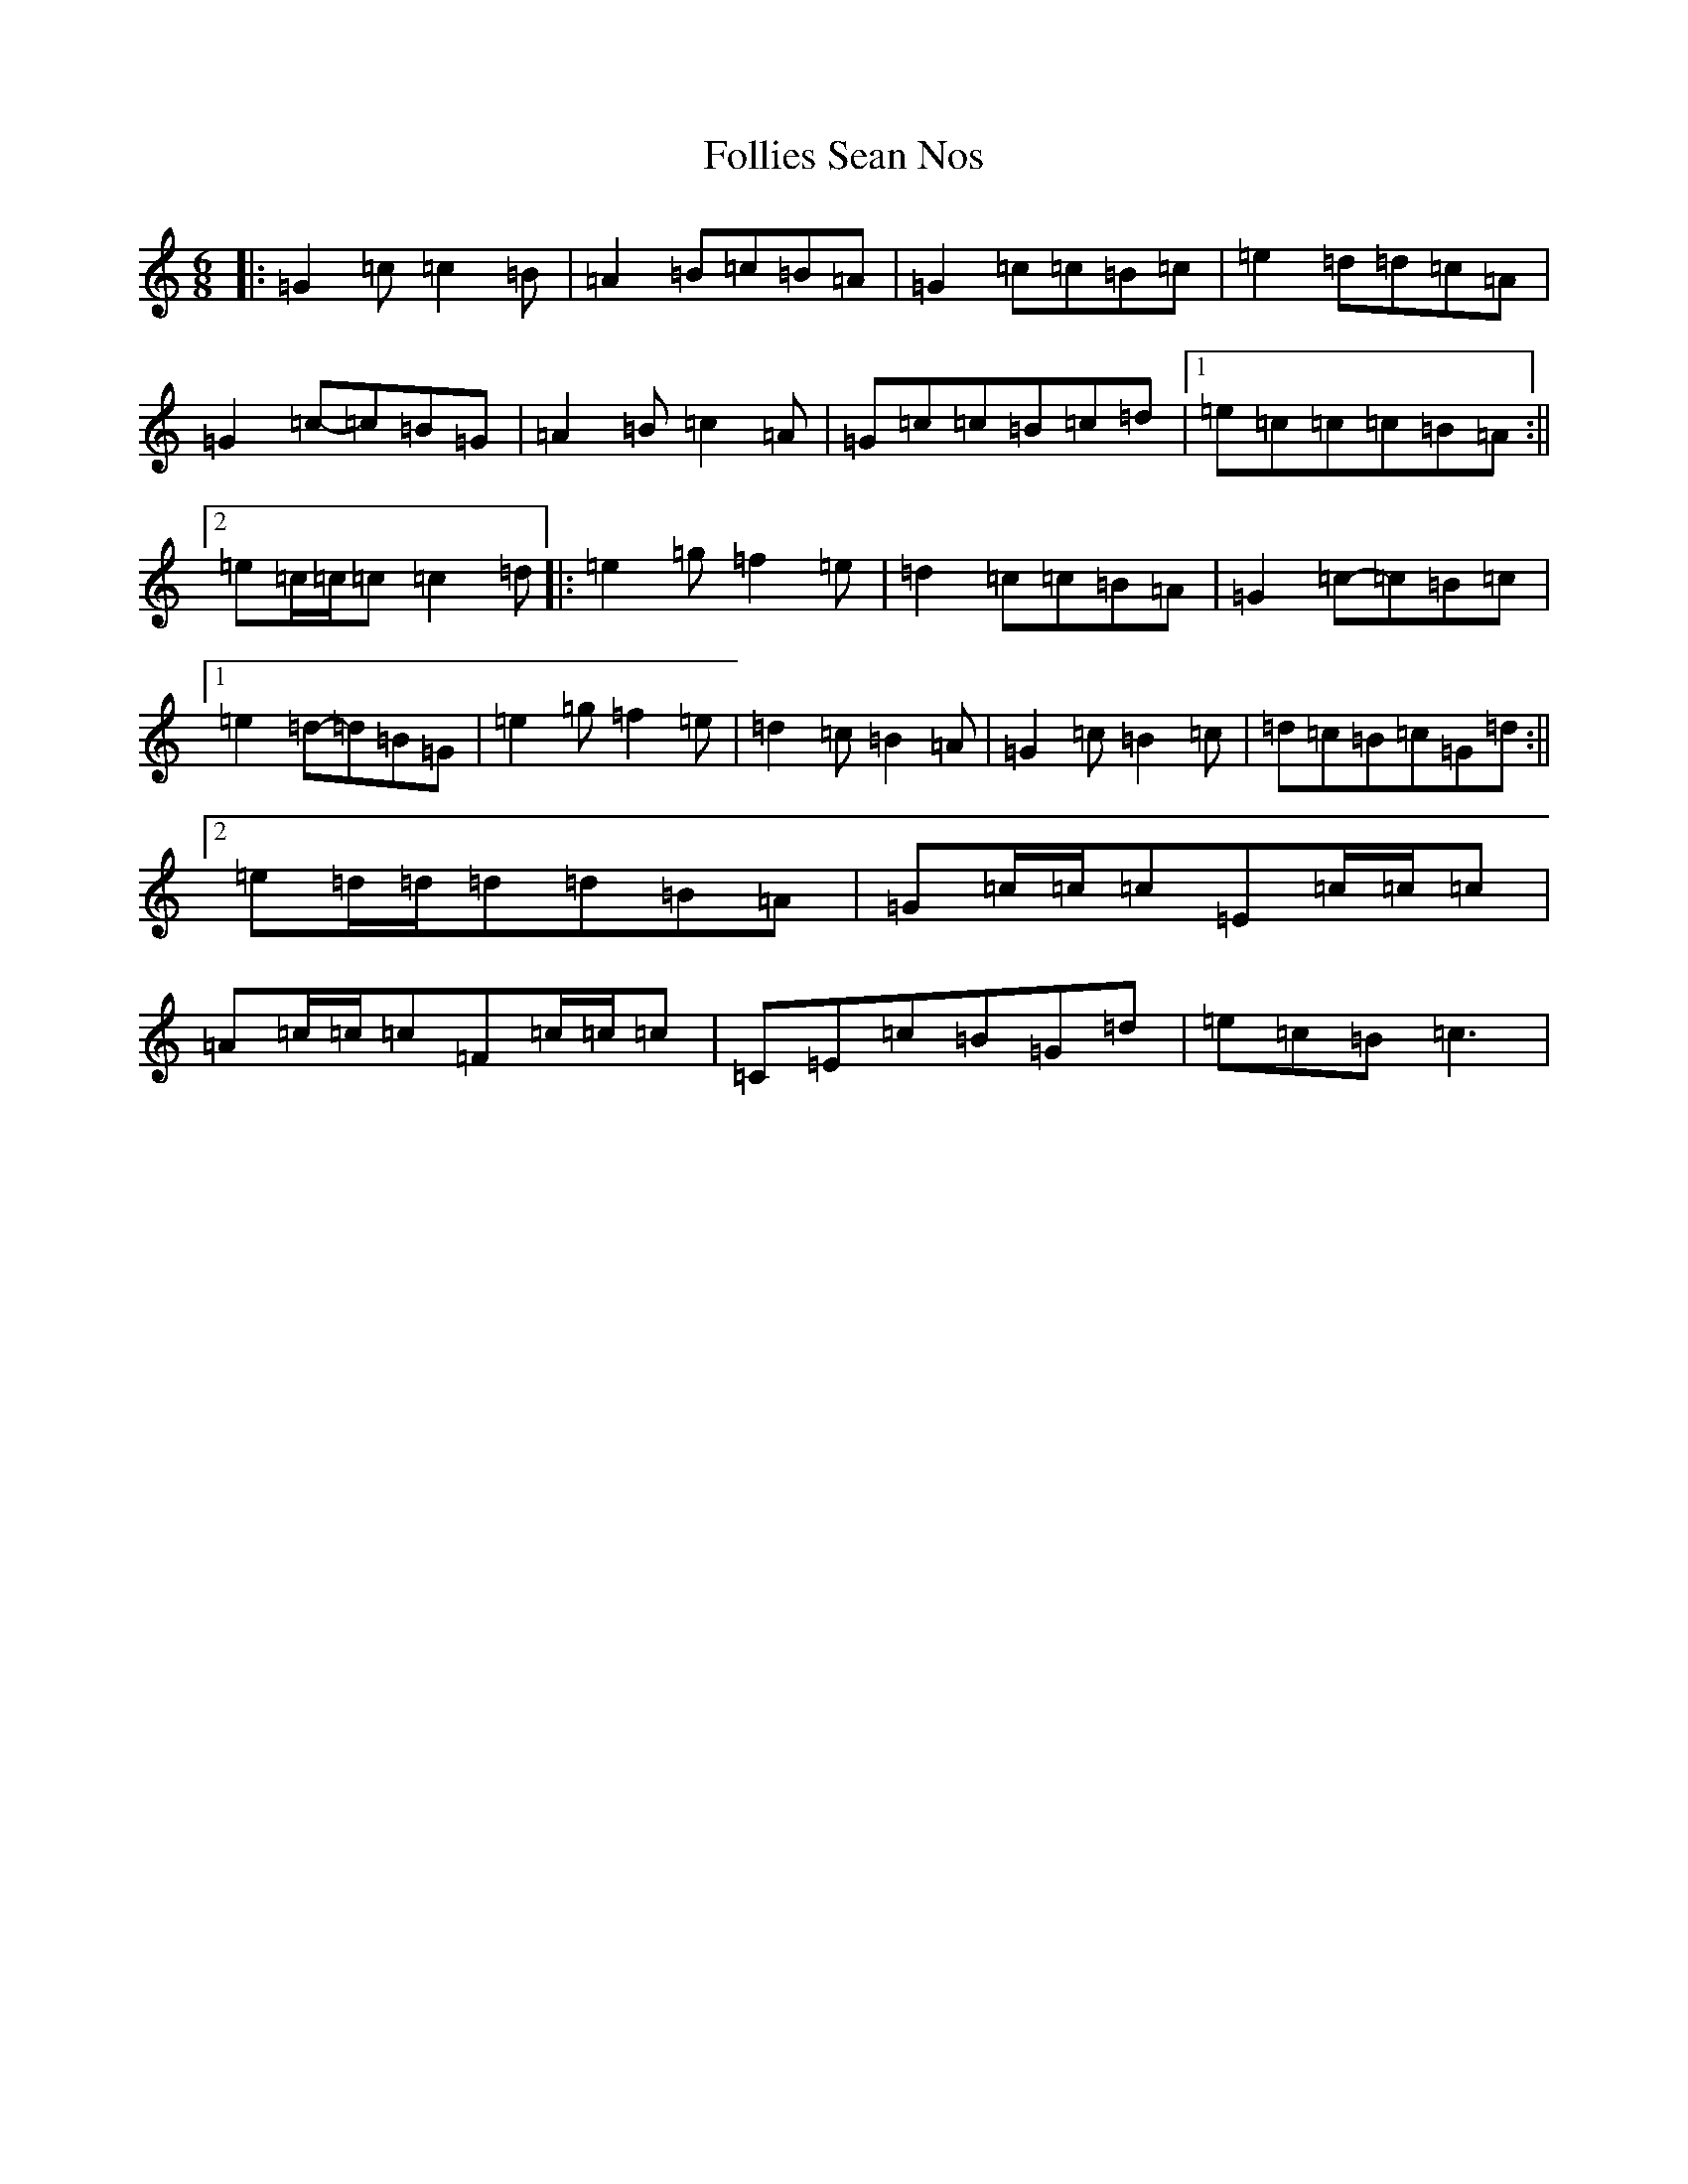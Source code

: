 X: 7084
T: Follies Sean Nos
S: https://thesession.org/tunes/8480#setting8480
Z: D Major
R: jig
M:6/8
L:1/8
K: C Major
|:=G2=c=c2=B|=A2=B=c=B=A|=G2=c=c=B=c|=e2=d=d=c=A|=G2=c-=c=B=G|=A2=B=c2=A|=G=c=c=B=c=d|1=e=c=c=c=B=A:||2=e=c/2=c/2=c=c2=d|:=e2=g=f2=e|=d2=c=c=B=A|=G2=c-=c=B=c|1=e2=d-=d=B=G|=e2=g=f2=e|=d2=c=B2=A|=G2=c=B2=c|=d=c=B=c=G=d:||2=e=d/2=d/2=d=d=B=A|=G=c/2=c/2=c=E=c/2=c/2=c|=A=c/2=c/2=c=F=c/2=c/2=c|=C=E=c=B=G=d|=e=c=B=c3|